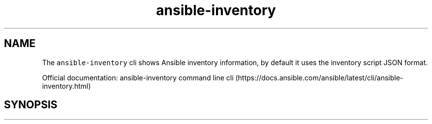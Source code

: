 .\" Automatically generated by Pandoc 2.17.1.1
.\"
.\" Define V font for inline verbatim, using C font in formats
.\" that render this, and otherwise B font.
.ie "\f[CB]x\f[]"x" \{\
. ftr V B
. ftr VI BI
. ftr VB B
. ftr VBI BI
.\}
.el \{\
. ftr V CR
. ftr VI CI
. ftr VB CB
. ftr VBI CBI
.\}
.TH "ansible-inventory" "1" "" "Version Latest" "Show Ansible inventory information"
.hy
.SH NAME
.PP
The \f[V]ansible-inventory\f[R] cli shows Ansible inventory information,
by default it uses the inventory script JSON format.
.PP
Official documentation: ansible-inventory command line
cli (https://docs.ansible.com/ansible/latest/cli/ansible-inventory.html)
.SH SYNOPSIS
.IP
.nf
\f[C]
\f[R]
.fi
